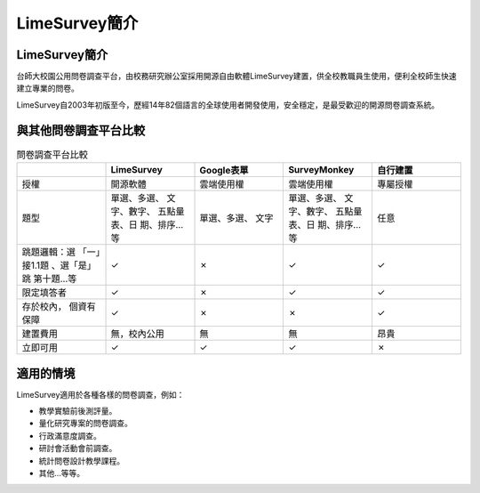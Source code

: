 LimeSurvey簡介
===================


LimeSurvey簡介
----------------------

台師大校園公用問卷調查平台，由校務研究辦公室採用開源自由軟體LimeSurvey建置，供全校教職員生使用，便利全校師生快速建立專業的問卷。

LimeSurvey自2003年初版至今，歷經14年82個語言的全球使用者開發使用，安全穩定，是最受歡迎的開源問卷調查系統。


與其他問卷調查平台比較
-----------------------------------

.. table:: 問卷調查平台比較
    :widths: 20 20 20 20 20

    +-------------+-------------+-------------+-------------+-------------+
    |             | LimeSurvey  | Google表單  | SurveyMonkey|自行建置     |
    +=============+=============+=============+=============+=============+
    |授權         |開源軟體     |雲端使用權   |雲端使用權   |專屬授權     |
    +-------------+-------------+-------------+-------------+-------------+
    |題型         |單選、多選、 |單選、多選、 |單選、多選、 |任意         |
    |             |文字、數字、 |文字         |文字、數字、 |             |
    |             |五點量表、日 |             |五點量表、日 |             |
    |             |期、排序…等  |             |期、排序…等  |             |
    +-------------+-------------+-------------+-------------+-------------+
    |跳題邏輯：選 |✓            |✗            |✓            |✓            |
    |「一」接1.1題|             |             |             |             |
    |、選「是」跳 |             |             |             |             |
    |第十題…等    |             |             |             |             |
    +-------------+-------------+-------------+-------------+-------------+
    |限定填答者   |✓            |✗            |✓            |✓            |
    +-------------+-------------+-------------+-------------+-------------+
    |存於校內，   |✓            |✗            |✗            |✓            |
    |個資有保障   |             |             |             |             |
    +-------------+-------------+-------------+-------------+-------------+
    |建置費用     |無，校內公用 |無           |無           |昂貴         |
    +-------------+-------------+-------------+-------------+-------------+
    |立即可用     |✓            |✓            |✓            |✗            |
    +-------------+-------------+-------------+-------------+-------------+

適用的情境
---------------

LimeSurvey適用於各種各樣的問卷調查，例如：

- 教學實驗前後測評量。
- 量化研究專案的問卷調查。
- 行政滿意度調查。
- 研討會活動會前調查。
- 統計問卷設計教學課程。
- 其他…等等。
